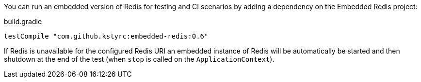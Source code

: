 
You can run an embedded version of Redis for testing and CI scenarios by adding a dependency on the Embedded Redis project:

.build.gradle
[source,groovy]
----
testCompile "com.github.kstyrc:embedded-redis:0.6"
----

If Redis is unavailable for the configured Redis URI an embedded instance of Redis will be automatically be started and then shutdown at the end of the test (when `stop` is called on the `ApplicationContext`).
